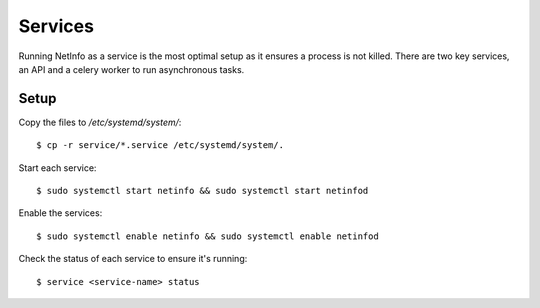 Services
========
Running NetInfo as a service is the most optimal setup as it ensures a process is not killed. There are two key services, an API and a celery worker to run asynchronous tasks.

Setup
-----
Copy the files to `/etc/systemd/system/`::

    $ cp -r service/*.service /etc/systemd/system/.

Start each service::

    $ sudo systemctl start netinfo && sudo systemctl start netinfod

Enable the services::

    $ sudo systemctl enable netinfo && sudo systemctl enable netinfod

Check the status of each service to ensure it's running::

    $ service <service-name> status
